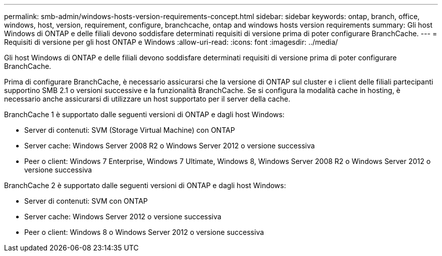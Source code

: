 ---
permalink: smb-admin/windows-hosts-version-requirements-concept.html 
sidebar: sidebar 
keywords: ontap, branch, office, windows, host, version, requirement, configure, branchcache, ontap and windows hosts version requirements 
summary: Gli host Windows di ONTAP e delle filiali devono soddisfare determinati requisiti di versione prima di poter configurare BranchCache. 
---
= Requisiti di versione per gli host ONTAP e Windows
:allow-uri-read: 
:icons: font
:imagesdir: ../media/


[role="lead"]
Gli host Windows di ONTAP e delle filiali devono soddisfare determinati requisiti di versione prima di poter configurare BranchCache.

Prima di configurare BranchCache, è necessario assicurarsi che la versione di ONTAP sul cluster e i client delle filiali partecipanti supportino SMB 2.1 o versioni successive e la funzionalità BranchCache. Se si configura la modalità cache in hosting, è necessario anche assicurarsi di utilizzare un host supportato per il server della cache.

BranchCache 1 è supportato dalle seguenti versioni di ONTAP e dagli host Windows:

* Server di contenuti: SVM (Storage Virtual Machine) con ONTAP
* Server cache: Windows Server 2008 R2 o Windows Server 2012 o versione successiva
* Peer o client: Windows 7 Enterprise, Windows 7 Ultimate, Windows 8, Windows Server 2008 R2 o Windows Server 2012 o versione successiva


BranchCache 2 è supportato dalle seguenti versioni di ONTAP e dagli host Windows:

* Server di contenuti: SVM con ONTAP
* Server cache: Windows Server 2012 o versione successiva
* Peer o client: Windows 8 o Windows Server 2012 o versione successiva

